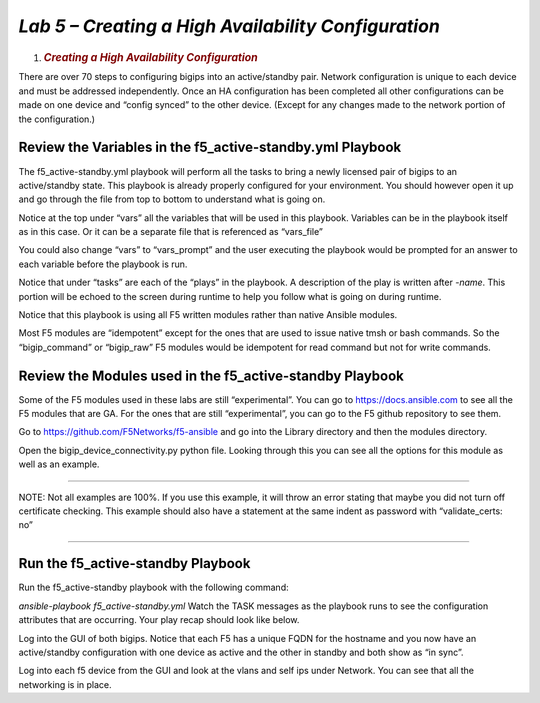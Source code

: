 
*Lab 5 – Creating a High Availability Configuration*
====================================================

1. .. rubric:: *Creating a High Availability Configuration*
      :name: lab-5---creating-HA-config
      :class: H1

There are over 70 steps to configuring bigips into an active/standby
pair. Network configuration is unique to each device and must be
addressed independently. Once an HA configuration has been completed all
other configurations can be made on one device and “config synced” to
the other device. (Except for any changes made to the network portion of
the configuration.)

Review the Variables in the f5\_active-standby.yml Playbook
-----------------------------------------------------------

The f5\_active-standby.yml playbook will perform all the tasks to bring
a newly licensed pair of bigips to an active/standby state. This
playbook is already properly configured for your environment. You should
however open it up and go through the file from top to bottom to
understand what is going on.

Notice at the top under “vars” all the variables that will be used in
this playbook. Variables can be in the playbook itself as in this case.
Or it can be a separate file that is referenced as “vars_file”

You could also change “vars” to “vars\_prompt” and the user executing
the playbook would be prompted for an answer to each variable before the
playbook is run.

Notice that under “tasks” are each of the “plays” in the playbook. A
description of the play is written after *-name*. This portion will be
echoed to the screen during runtime to help you follow what is going on
during runtime.

Notice that this playbook is using all F5 written modules rather than
native Ansible modules.

Most F5 modules are “idempotent” except for the ones that are used to
issue native tmsh or bash commands. So the “bigip\_command” or
“bigip\_raw” F5 modules would be idempotent for read command but not for
write commands.

Review the Modules used in the f5\_active-standby Playbook
----------------------------------------------------------

Some of the F5 modules used in these labs are still “experimental”. You
can go to https://docs.ansible.com to see all the F5 modules that are
GA. For the ones that are still “experimental”, you can go to the F5
github repository to see them.

Go to https://github.com/F5Networks/f5-ansible and go into the Library
directory and then the modules directory.

Open the bigip\_device\_connectivity.py python file. Looking through
this you can see all the options for this module as well as an example.

~~~~~~~~~~~~~~~~~~~~~~~~~~~~~~~~~~~~~~~~~~~~~~~~~~~~~~~~~~~~~~~~~~~~~~~~~~~~~~~~~~~~~

NOTE: Not all examples are 100%. If you use this example, it will throw
an error stating that maybe you did not turn off certificate checking.
This example should also have a statement at the same indent as password
with “validate\_certs: no”

~~~~~~~~~~~~~~~~~~~~~~~~~~~~~~~~~~~~~~~~~~~~~~~~~~~~~~~~~~~~~~~~~~~~~~~~~~~~~~~~~~~~~

|image12|

Run the f5\_active-standby Playbook
-----------------------------------

Run the f5\_active-standby playbook with the following command:

*ansible-playbook f5\_active-standby.yml*
Watch the TASK messages as the playbook runs to see the configuration
attributes that are occurring. Your play recap should look like below.

|image13|

Log into the GUI of both bigips. Notice that each F5 has a unique FQDN
for the hostname and you now have an active/standby configuration with 
one device as active and the other in standby and both show as “in sync”.

Log into each f5 device from the GUI and look at the vlans and self ips
under Network. You can see that all the networking is in place.

.. |image12| image:: media/image13.png
   :width: 4.60494in
   :height: 2.58887in

.. |image13| image:: media/image14.png
   :width: 6.53194in
   :height: 2.57500in
